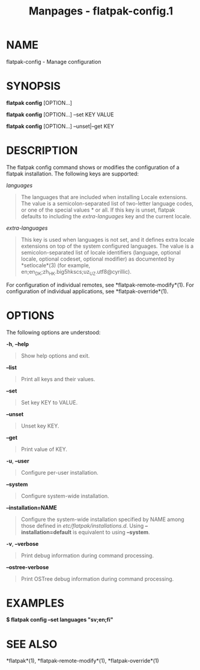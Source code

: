 #+TITLE: Manpages - flatpak-config.1
* NAME
flatpak-config - Manage configuration

* SYNOPSIS
*flatpak config* [OPTION...]

*flatpak config* [OPTION...] --set KEY VALUE

*flatpak config* [OPTION...] --unset|--get KEY

* DESCRIPTION
The flatpak config command shows or modifies the configuration of a
flatpak installation. The following keys are supported:

/languages/

#+begin_quote
The languages that are included when installing Locale extensions. The
value is a semicolon-separated list of two-letter language codes, or one
of the special values * or all. If this key is unset, flatpak defaults
to including the /extra-languages/ key and the current locale.

#+end_quote

/extra-languages/

#+begin_quote
This key is used when languages is not set, and it defines extra locale
extensions on top of the system configured languages. The value is a
semicolon-separated list of locale identifiers (language, optional
locale, optional codeset, optional modifier) as documented by
*setlocale*(3) (for example,
en;en_DK;zh_HK.big5hkscs;uz_UZ.utf8@cyrillic).

#+end_quote

For configuration of individual remotes, see *flatpak-remote-modify*(1).
For configuration of individual applications, see *flatpak-override*(1).

* OPTIONS
The following options are understood:

*-h*, *--help*

#+begin_quote
Show help options and exit.

#+end_quote

*--list*

#+begin_quote
Print all keys and their values.

#+end_quote

*--set*

#+begin_quote
Set key KEY to VALUE.

#+end_quote

*--unset*

#+begin_quote
Unset key KEY.

#+end_quote

*--get*

#+begin_quote
Print value of KEY.

#+end_quote

*-u*, *--user*

#+begin_quote
Configure per-user installation.

#+end_quote

*--system*

#+begin_quote
Configure system-wide installation.

#+end_quote

*--installation=NAME*

#+begin_quote
Configure the system-wide installation specified by NAME among those
defined in /etc/flatpak/installations.d/. Using *--installation=default*
is equivalent to using *--system*.

#+end_quote

*-v*, *--verbose*

#+begin_quote
Print debug information during command processing.

#+end_quote

*--ostree-verbose*

#+begin_quote
Print OSTree debug information during command processing.

#+end_quote

* EXAMPLES
*$ flatpak config --set languages "sv;en;fi"*

* SEE ALSO
*flatpak*(1), *flatpak-remote-modify*(1), *flatpak-override*(1)
